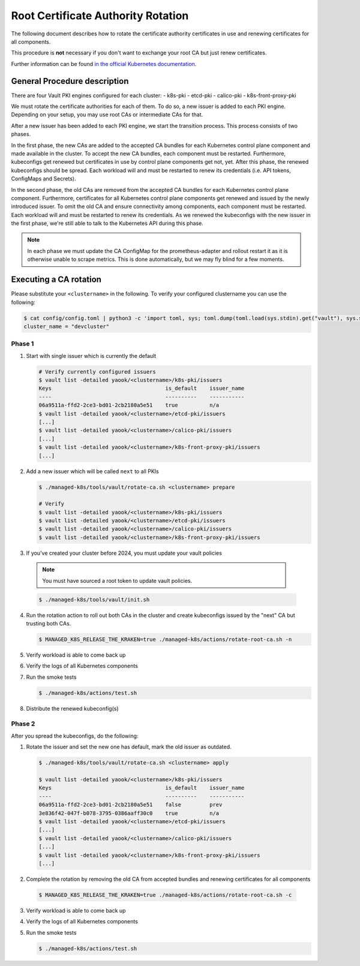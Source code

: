 Root Certificate Authority Rotation
===============================================

The following document describes how to rotate
the certificate authority certificates in use and renewing
certificates for all components.

This procedure is **not** necessary if you don't
want to exchange your root CA but just renew certificates.

Further information can be found
`in the official Kubernetes documentation <https://kubernetes.io/docs/tasks/tls/manual-rotation-of-ca-certificates/>`__.

General Procedure description
-----------------------------

There are four Vault PKI engines configured for each cluster:
- k8s-pki
- etcd-pki
- calico-pki
- k8s-front-proxy-pki

We must rotate the certificate authorities for each of them.
To do so, a new issuer is added to each PKI engine.
Depending on your setup, you may use root CAs or intermediate CAs
for that.

After a new issuer has been added to each PKI engine,
we start the transition process.
This process consists of two phases.

In the first phase,
the new CAs are added to the accepted CA bundles for each
Kubernetes control plane component and made available in the cluster.
To accept the new CA bundles, each component must be restarted.
Furthermore, kubeconfigs get renewed but certificates in use
by control plane components get not, yet.
After this phase, the renewed kubeconfigs should be spread.
Each workload will and must be restarted to renew its credentials
(i.e. API tokens, ConfigMaps and Secrets).

In the second phase,
the old CAs are removed from the accepted CA bundles for each
Kubernetes control plane component.
Furthermore, certificates for all Kubernetes control plane
components get renewed and issued by the newly introduced issuer.
To omit the old CA and ensure connectivity among components,
each component must be restarted.
Each workload will and must be restarted to renew its credentials.
As we renewed the kubeconfigs with the new issuer in the first phase,
we're still able to talk to the Kubernetes API during this phase.

.. note::

  In each phase we must update the CA ConfigMap for the prometheus-adapter
  and rollout restart it as it is otherwise unable to scrape metrics.
  This is done automatically, but we may fly blind for a few moments.

Executing a CA rotation
-----------------------

Please substitute your ``<clustername>`` in the following.
To verify your configured clustername you can use the following:

.. code:: bash

  $ cat config/config.toml | python3 -c 'import toml, sys; toml.dump(toml.load(sys.stdin).get("vault"), sys.stdout)'
  cluster_name = "devcluster"

Phase 1
^^^^^^^

1. Start with single issuer which is currently the default

   .. code:: bash

    # Verify currently configured issuers
    $ vault list -detailed yaook/<clustername>/k8s-pki/issuers
    Keys                                    is_default    issuer_name
    ----                                    ----------    -----------
    06a9511a-ffd2-2ce3-bd01-2cb2180a5e51    true          n/a
    $ vault list -detailed yaook/<clustername>/etcd-pki/issuers
    [...]
    $ vault list -detailed yaook/<clustername>/calico-pki/issuers
    [...]
    $ vault list -detailed yaook/<clustername>/k8s-front-proxy-pki/issuers
    [...]

2. Add a new issuer which will be called ``next`` to all PKIs

   .. code:: bash

     $ ./managed-k8s/tools/vault/rotate-ca.sh <clustername> prepare

     # Verify
     $ vault list -detailed yaook/<clustername>/k8s-pki/issuers
     $ vault list -detailed yaook/<clustername>/etcd-pki/issuers
     $ vault list -detailed yaook/<clustername>/calico-pki/issuers
     $ vault list -detailed yaook/<clustername>/k8s-front-proxy-pki/issuers

3. If you've created your cluster before 2024, you must update your vault policies

  .. note::

    You must have sourced a root token to update vault policies.

  .. code:: bash

    $ ./managed-k8s/tools/vault/init.sh


4. Run the rotation action to roll out both CAs in the cluster and create kubeconfigs
   issued by the "next" CA but trusting both CAs.

   .. code:: bash

     $ MANAGED_K8S_RELEASE_THE_KRAKEN=true ./managed-k8s/actions/rotate-root-ca.sh -n

5. Verify workload is able to come back up

6. Verify the logs of all Kubernetes components

7. Run the smoke tests

   .. code:: bash

     $ ./managed-k8s/actions/test.sh

8. Distribute the renewed kubeconfig(s)

Phase 2
^^^^^^^

After you spread the kubeconfigs, do the following:

1. Rotate the issuer and set the new one has default,
   mark the old issuer as outdated.

   .. code::

     $ ./managed-k8s/tools/vault/rotate-ca.sh <clustername> apply

     $ vault list -detailed yaook/<clustername>/k8s-pki/issuers
     Keys                                    is_default    issuer_name
     ----                                    ----------    -----------
     06a9511a-ffd2-2ce3-bd01-2cb2180a5e51    false         prev
     3e836f42-047f-b078-3795-0386aaff30c0    true          n/a
     $ vault list -detailed yaook/<clustername>/etcd-pki/issuers
     [...]
     $ vault list -detailed yaook/<clustername>/calico-pki/issuers
     [...]
     $ vault list -detailed yaook/<clustername>/k8s-front-proxy-pki/issuers
     [...]

2. Complete the rotation by removing the old CA from accepted bundles
   and renewing certificates for all components

  .. code:: bash

    $ MANAGED_K8S_RELEASE_THE_KRAKEN=true ./managed-k8s/actions/rotate-root-ca.sh -c

3. Verify workload is able to come back up

4. Verify the logs of all Kubernetes components

5. Run the smoke tests

   .. code:: bash

     $ ./managed-k8s/actions/test.sh
